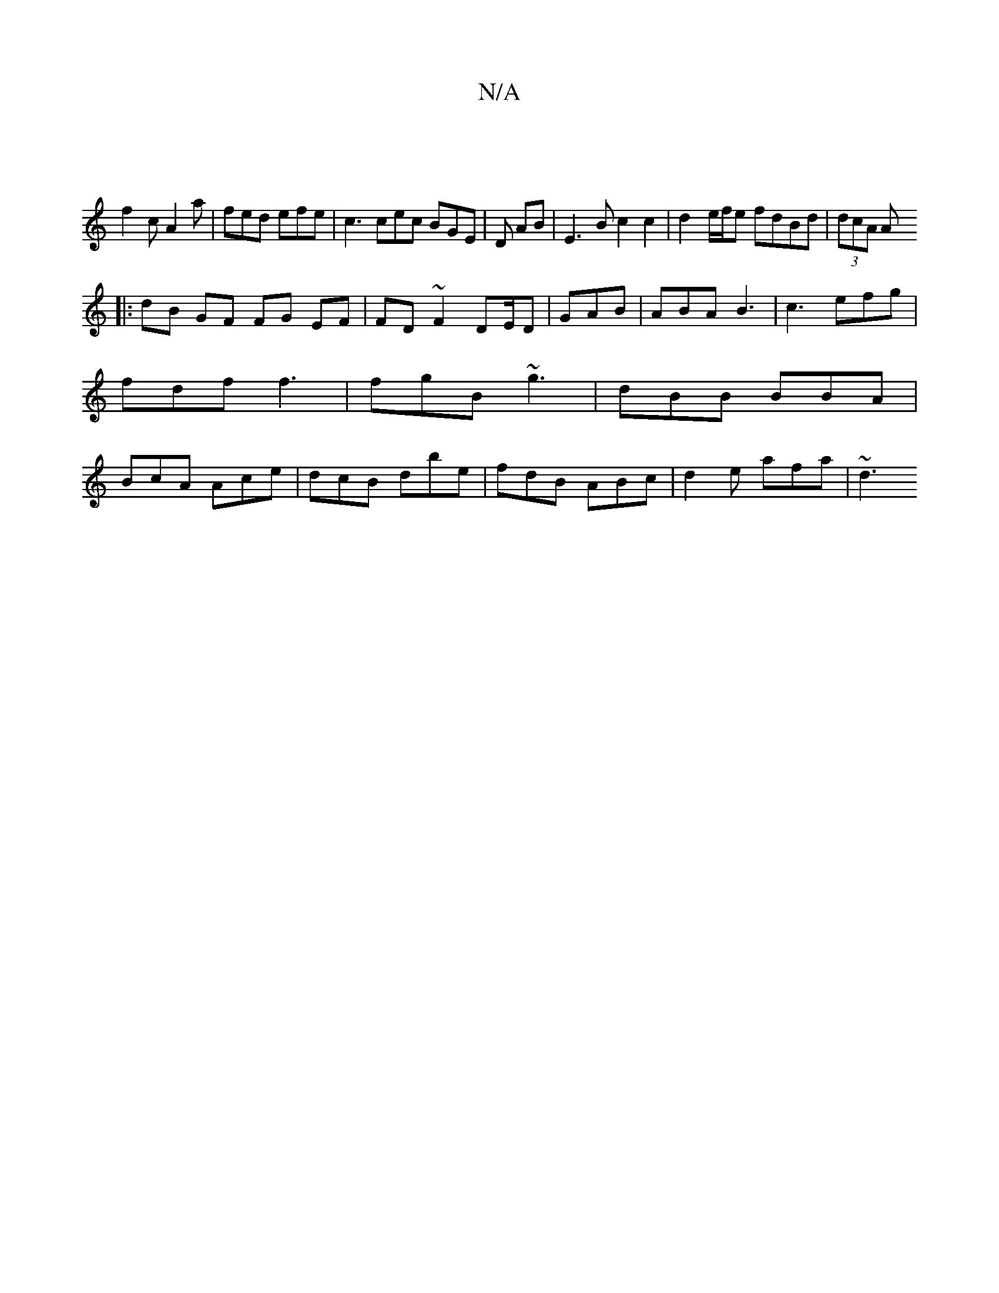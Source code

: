 X:1
T:N/A
M:4/4
R:N/A
K:Cmajor
||
f2c A2a | fed efe | c3 cec BGE|D AB |E3 B c2 c2 | d2- e/f/e fdBd| (3dcA A
|:dB GF FG EF | FD~F2 DE/D|GAB | ABA B3 | c3 efg | fdf f3 | fgB ~g3 | dBB BBA | BcA Ace | dcB dbe | fdB ABc | d2e afa | ~d3